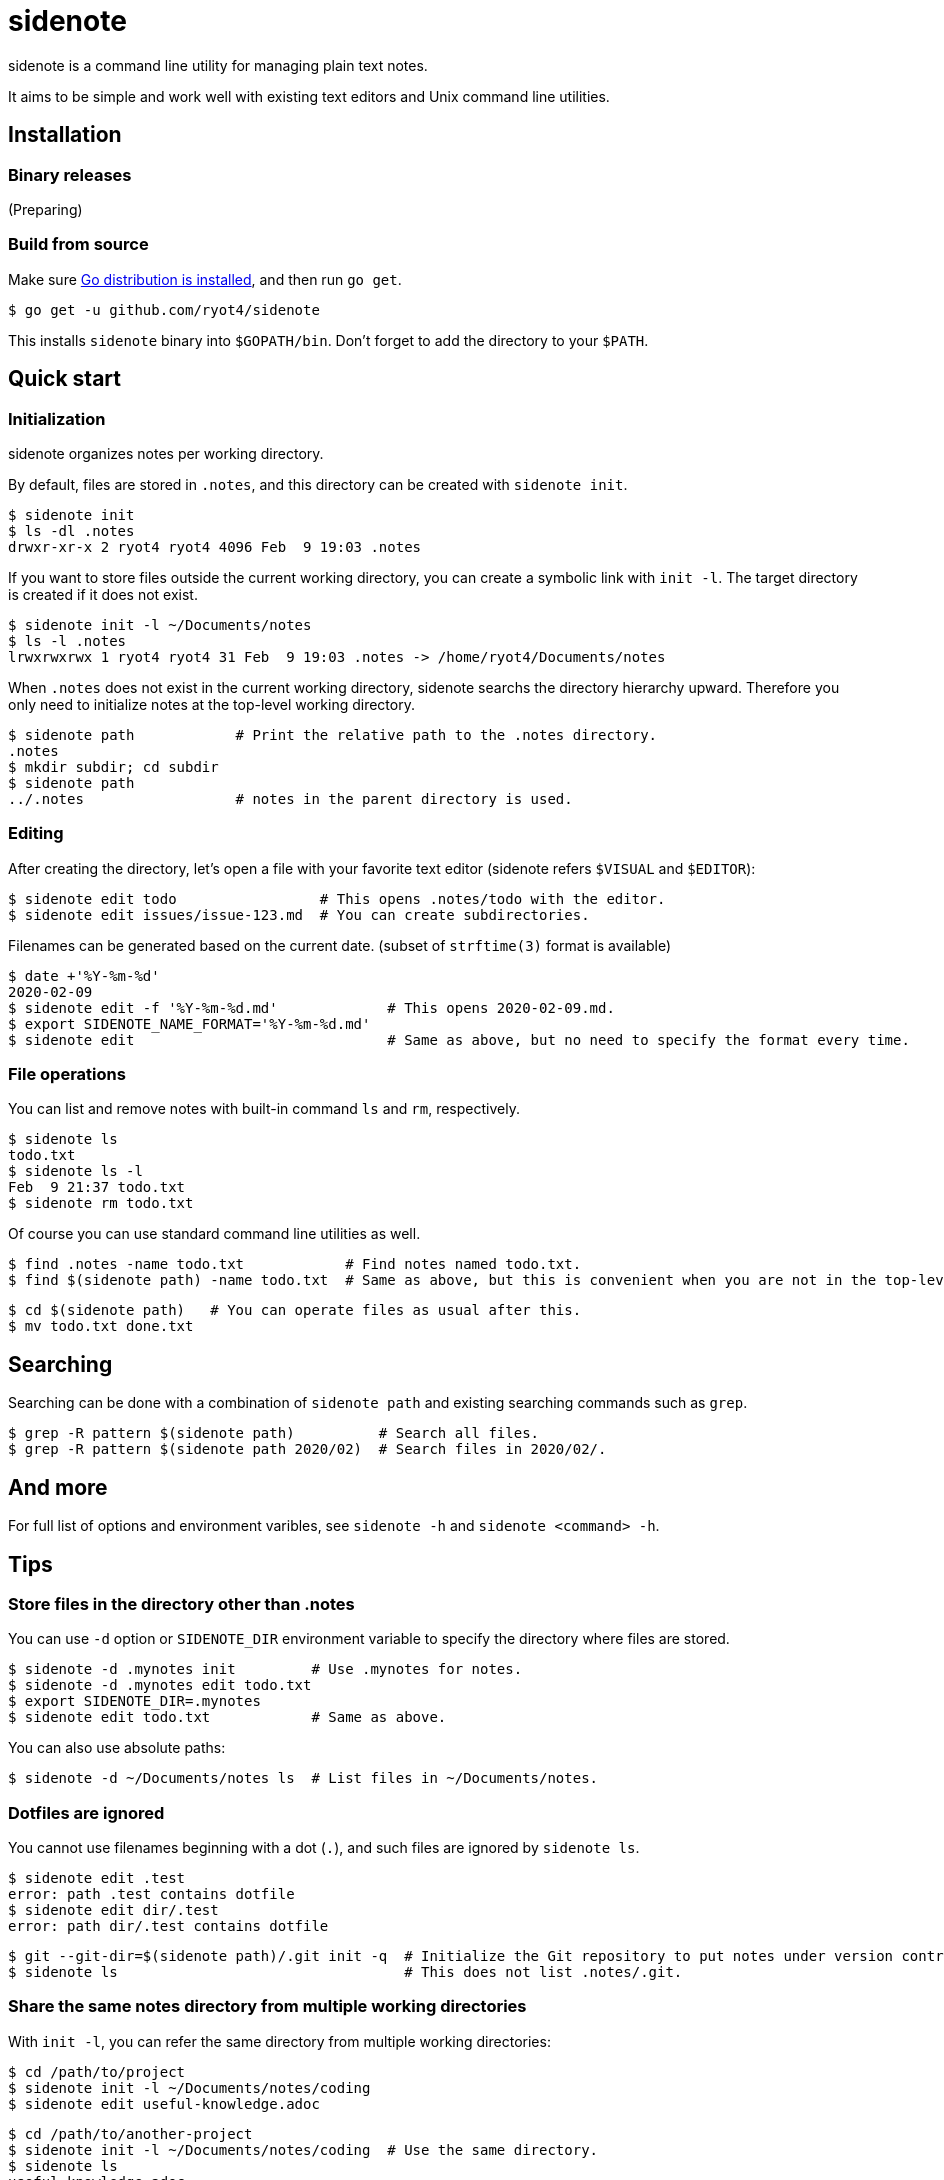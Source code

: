 = sidenote

sidenote is a command line utility for managing plain text notes.

It aims to be simple and work well with existing text editors and Unix command line utilities.

== Installation

=== Binary releases

(Preparing)

=== Build from source

Make sure https://golang.org/doc/install[Go distribution is installed], and then run `go get`.

----
$ go get -u github.com/ryot4/sidenote
----

This installs `sidenote` binary into `$GOPATH/bin`. Don't forget to add the directory to your `$PATH`.

== Quick start

=== Initialization

sidenote organizes notes per working directory.

By default, files are stored in `.notes`, and this directory can be created with `sidenote init`.

----
$ sidenote init
$ ls -dl .notes
drwxr-xr-x 2 ryot4 ryot4 4096 Feb  9 19:03 .notes
----

If you want to store files outside the current working directory, you can create a symbolic link with `init -l`.
The target directory is created if it does not exist.

----
$ sidenote init -l ~/Documents/notes
$ ls -l .notes
lrwxrwxrwx 1 ryot4 ryot4 31 Feb  9 19:03 .notes -> /home/ryot4/Documents/notes
----

When `.notes` does not exist in the current working directory, sidenote searchs the directory hierarchy upward.
Therefore you only need to initialize notes at the top-level working directory.

----
$ sidenote path            # Print the relative path to the .notes directory.
.notes
$ mkdir subdir; cd subdir
$ sidenote path
../.notes                  # notes in the parent directory is used.
----

=== Editing

After creating the directory, let's open a file with your favorite text editor (sidenote refers `$VISUAL` and `$EDITOR`):

----
$ sidenote edit todo                 # This opens .notes/todo with the editor.
$ sidenote edit issues/issue-123.md  # You can create subdirectories.
----

Filenames can be generated based on the current date. (subset of `strftime(3)` format is available)

----
$ date +'%Y-%m-%d'
2020-02-09
$ sidenote edit -f '%Y-%m-%d.md'             # This opens 2020-02-09.md.
$ export SIDENOTE_NAME_FORMAT='%Y-%m-%d.md'
$ sidenote edit                              # Same as above, but no need to specify the format every time.
----

=== File operations

You can list and remove notes with built-in command `ls` and `rm`, respectively.

----
$ sidenote ls
todo.txt
$ sidenote ls -l
Feb  9 21:37 todo.txt
$ sidenote rm todo.txt
----

Of course you can use standard command line utilities as well.

----
$ find .notes -name todo.txt            # Find notes named todo.txt.
$ find $(sidenote path) -name todo.txt  # Same as above, but this is convenient when you are not in the top-level directory.
----

----
$ cd $(sidenote path)   # You can operate files as usual after this.
$ mv todo.txt done.txt
----

== Searching

Searching can be done with a combination of `sidenote path` and existing searching commands such as `grep`.

----
$ grep -R pattern $(sidenote path)          # Search all files.
$ grep -R pattern $(sidenote path 2020/02)  # Search files in 2020/02/.
----

== And more

For full list of options and environment varibles, see `sidenote -h` and `sidenote <command> -h`.

== Tips

=== Store files in the directory other than .notes

You can use `-d` option or `SIDENOTE_DIR` environment variable to specify the directory where files are stored.

----
$ sidenote -d .mynotes init         # Use .mynotes for notes.
$ sidenote -d .mynotes edit todo.txt
$ export SIDENOTE_DIR=.mynotes
$ sidenote edit todo.txt            # Same as above.
----

You can also use absolute paths:

----
$ sidenote -d ~/Documents/notes ls  # List files in ~/Documents/notes.
----

=== Dotfiles are ignored

You cannot use filenames beginning with a dot (`.`), and such files are ignored by `sidenote ls`.

----
$ sidenote edit .test
error: path .test contains dotfile
$ sidenote edit dir/.test
error: path dir/.test contains dotfile
----

----
$ git --git-dir=$(sidenote path)/.git init -q  # Initialize the Git repository to put notes under version control.
$ sidenote ls                                  # This does not list .notes/.git.
----

=== Share the same notes directory from multiple working directories

With `init -l`, you can refer the same directory from multiple working directories:

----
$ cd /path/to/project
$ sidenote init -l ~/Documents/notes/coding
$ sidenote edit useful-knowledge.adoc
----

----
$ cd /path/to/another-project
$ sidenote init -l ~/Documents/notes/coding  # Use the same directory.
$ sidenote ls
useful-knowledge.adoc
...
----

=== Command-line completions

See `completions` directory. (Currently only Bash is supported. Contributions are welcome)
